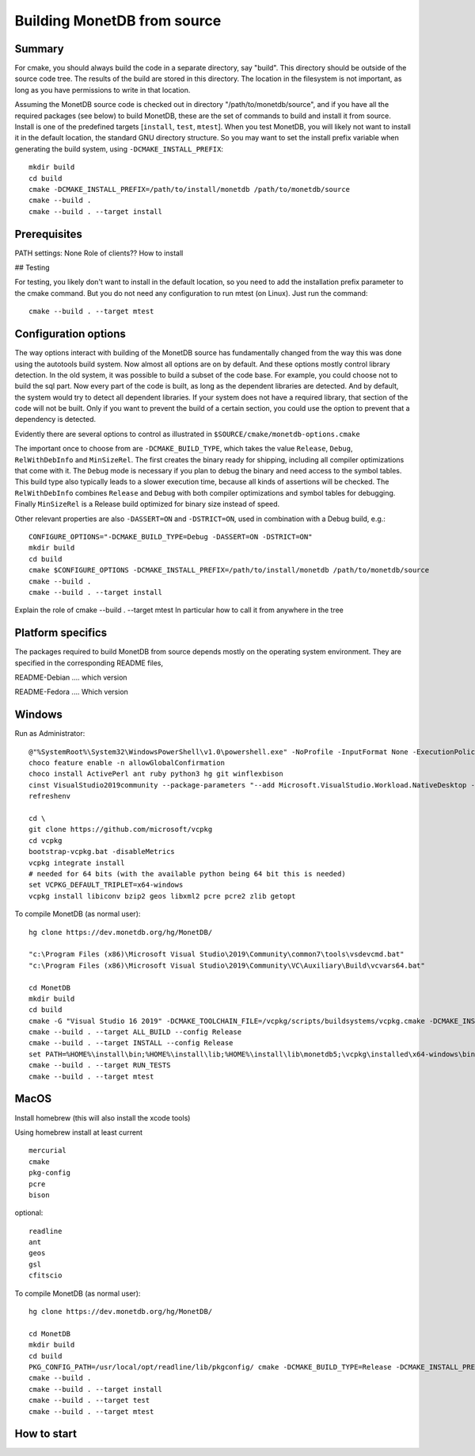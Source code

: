 ****************************
Building MonetDB from source
****************************

Summary
=======

For cmake, you should always build the code in a separate directory, say
"build".  This directory should be outside of the source code tree.  The
results of the build are stored in this directory.  The location in the
filesystem is not important, as long as you have permissions to write in
that location.

Assuming the MonetDB source code is checked out in directory
"/path/to/monetdb/source", and if you have all the required packages
(see below) to build MonetDB, these are the set of commands to build and
install it from source.  Install is one of the predefined targets
[``install``, ``test``, ``mtest``].  When you test MonetDB, you will
likely not want to install it in the default location, the standard GNU
directory structure.  So you may want to set the install prefix variable
when generating the build system, using ``-DCMAKE_INSTALL_PREFIX``::

  mkdir build
  cd build
  cmake -DCMAKE_INSTALL_PREFIX=/path/to/install/monetdb /path/to/monetdb/source
  cmake --build .
  cmake --build . --target install


Prerequisites
=============

PATH settings: None
Role of clients?? How to install

## Testing

For testing, you likely don't want to install in the default location,
so you need to add the installation prefix parameter to the cmake
command.  But you do not need any configuration to run mtest (on Linux).
Just run the command::

  cmake --build . --target mtest

Configuration options
=====================

The way options interact with building of the MonetDB source has
fundamentally changed from the way this was done using the autotools
build system.  Now almost all options are on by default.  And these
options mostly control library detection.  In the old system, it was
possible to build a subset of the code base.  For example, you could
choose not to build the sql part.  Now every part of the code is built,
as long as the dependent libraries are detected.  And by default, the
system would try to detect all dependent libraries.  If your system does
not have a required library, that section of the code will not be built.
Only if you want to prevent the build of a certain section, you could
use the option to prevent that a dependency is detected.

Evidently there are several options to control as illustrated in
``$SOURCE/cmake/monetdb-options.cmake``

The important once to choose from are ``-DCMAKE_BUILD_TYPE``, which
takes the value ``Release``, ``Debug``, ``RelWithDebInfo`` and
``MinSizeRel``.  The first creates the binary ready for shipping,
including all compiler optimizations that come with it.  The ``Debug``
mode is necessary if you plan to debug the binary and need access to the
symbol tables.  This build type also typically leads to a slower
execution time, because all kinds of assertions will be checked.  The
``RelWithDebInfo`` combines ``Release`` and ``Debug`` with both compiler
optimizations and symbol tables for debugging.  Finally ``MinSizeRel``
is a Release build optimized for binary size instead of speed.

Other relevant properties are also ``-DASSERT=ON`` and ``-DSTRICT=ON``,
used in combination with a Debug build, e.g.::

  CONFIGURE_OPTIONS="-DCMAKE_BUILD_TYPE=Debug -DASSERT=ON -DSTRICT=ON"
  mkdir build
  cd build
  cmake $CONFIGURE_OPTIONS -DCMAKE_INSTALL_PREFIX=/path/to/install/monetdb /path/to/monetdb/source
  cmake --build .
  cmake --build . --target install

Explain the role of cmake --build . --target mtest
In particular how to call it from anywhere in the tree

Platform specifics
==================

The packages required to build MonetDB from source depends mostly on the
operating system environment.  They are specified in the corresponding
README files,

README-Debian .... which version

README-Fedora .... Which version


Windows
=======

Run as Administrator::

  @"%SystemRoot%\System32\WindowsPowerShell\v1.0\powershell.exe" -NoProfile -InputFormat None -ExecutionPolicy Bypass -Command "iex ((New-Object System.Net.WebClient).DownloadString('https://chocolatey.org/install.ps1'))" && SET "PATH=%PATH%;%ALLUSERSPROFILE%\chocolatey\bin"
  choco feature enable -n allowGlobalConfirmation
  choco install ActivePerl ant ruby python3 hg git winflexbison
  cinst VisualStudio2019community --package-parameters "--add Microsoft.VisualStudio.Workload.NativeDesktop --add microsoft.visualstudio.component.vc.cmake.project --add microsoft.visualstudio.component.vc.ATLMFC"
  refreshenv

  cd \
  git clone https://github.com/microsoft/vcpkg
  cd vcpkg
  bootstrap-vcpkg.bat -disableMetrics
  vcpkg integrate install
  # needed for 64 bits (with the available python being 64 bit this is needed)
  set VCPKG_DEFAULT_TRIPLET=x64-windows
  vcpkg install libiconv bzip2 geos libxml2 pcre pcre2 zlib getopt

To compile MonetDB (as normal user)::

  hg clone https://dev.monetdb.org/hg/MonetDB/

  "c:\Program Files (x86)\Microsoft Visual Studio\2019\Community\common7\tools\vsdevcmd.bat"
  "c:\Program Files (x86)\Microsoft Visual Studio\2019\Community\VC\Auxiliary\Build\vcvars64.bat"

  cd MonetDB
  mkdir build
  cd build
  cmake -G "Visual Studio 16 2019" -DCMAKE_TOOLCHAIN_FILE=/vcpkg/scripts/buildsystems/vcpkg.cmake -DCMAKE_INSTALL_PREFIX=%HOME%\install -A x64 ..
  cmake --build . --target ALL_BUILD --config Release
  cmake --build . --target INSTALL --config Release
  set PATH=%HOME%\install\bin;%HOME%\install\lib;%HOME%\install\lib\monetdb5;\vcpkg\installed\x64-windows\bin;\vcpkg\installed\x64-windows\debug\bin;%PATH%
  cmake --build . --target RUN_TESTS
  cmake --build . --target mtest

MacOS
=====

Install homebrew (this will also install the xcode tools)

Using homebrew install at least current ::

  mercurial
  cmake
  pkg-config
  pcre
  bison

optional::

  readline
  ant
  geos
  gsl
  cfitscio

To compile MonetDB (as normal user)::

  hg clone https://dev.monetdb.org/hg/MonetDB/

  cd MonetDB
  mkdir build
  cd build
  PKG_CONFIG_PATH=/usr/local/opt/readline/lib/pkgconfig/ cmake -DCMAKE_BUILD_TYPE=Release -DCMAKE_INSTALL_PREFIX=$HOME/install ..
  cmake --build .
  cmake --build . --target install
  cmake --build . --target test
  cmake --build . --target mtest

How to start
============
